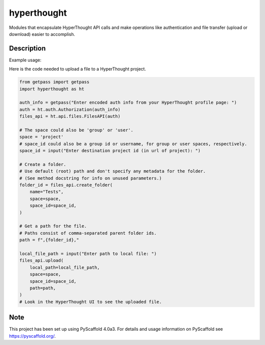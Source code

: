 ============
hyperthought
============


Modules that encapsulate HyperThought API calls and make
operations like authentication and file transfer (upload
or download) easier to accomplish.

Description
===========

Example usage:

Here is the code needed to upload a file to a HyperThought project.


.. code-block:: python

    from getpass import getpass
    import hyperthought as ht

    auth_info = getpass("Enter encoded auth info from your HyperThought profile page: ")
    auth = ht.auth.Authorization(auth_info)
    files_api = ht.api.files.FilesAPI(auth)

    # The space could also be 'group' or 'user'.
    space = 'project'
    # space_id could also be a group id or username, for group or user spaces, respectively.
    space_id = input("Enter destination project id (in url of project): ")

    # Create a folder.
    # Use default (root) path and don't specify any metadata for the folder.
    # (See method docstring for info on unused parameters.)
    folder_id = files_api.create_folder(
        name="Tests",
        space=space,
        space_id=space_id,
    )

    # Get a path for the file.
    # Paths consist of comma-separated parent folder ids.
    path = f",{folder_id},"

    local_file_path = input("Enter path to local file: ")
    files_api.upload(
        local_path=local_file_path,
        space=space,
        space_id=space_id,
        path=path,
    )
    # Look in the HyperThought UI to see the uploaded file.


.. _pyscaffold-notes:

Note
====

This project has been set up using PyScaffold 4.0a3. For details and usage
information on PyScaffold see https://pyscaffold.org/.

